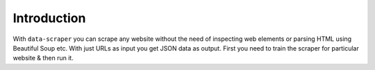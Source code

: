 Introduction
***************************

With ``data-scraper`` you can scrape any website without the need of inspecting web elements or parsing HTML using Beautiful Soup etc.
With just URLs as input you get JSON data as output.
First you need to train the scraper for particular website & then run it.
